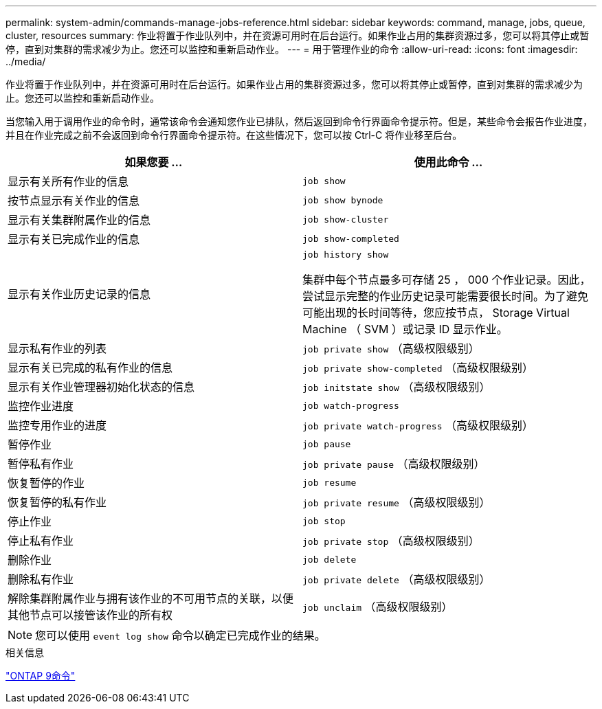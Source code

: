 ---
permalink: system-admin/commands-manage-jobs-reference.html 
sidebar: sidebar 
keywords: command, manage, jobs, queue, cluster, resources 
summary: 作业将置于作业队列中，并在资源可用时在后台运行。如果作业占用的集群资源过多，您可以将其停止或暂停，直到对集群的需求减少为止。您还可以监控和重新启动作业。 
---
= 用于管理作业的命令
:allow-uri-read: 
:icons: font
:imagesdir: ../media/


[role="lead"]
作业将置于作业队列中，并在资源可用时在后台运行。如果作业占用的集群资源过多，您可以将其停止或暂停，直到对集群的需求减少为止。您还可以监控和重新启动作业。

当您输入用于调用作业的命令时，通常该命令会通知您作业已排队，然后返回到命令行界面命令提示符。但是，某些命令会报告作业进度，并且在作业完成之前不会返回到命令行界面命令提示符。在这些情况下，您可以按 Ctrl-C 将作业移至后台。

|===
| 如果您要 ... | 使用此命令 ... 


 a| 
显示有关所有作业的信息
 a| 
`job show`



 a| 
按节点显示有关作业的信息
 a| 
`job show bynode`



 a| 
显示有关集群附属作业的信息
 a| 
`job show-cluster`



 a| 
显示有关已完成作业的信息
 a| 
`job show-completed`



 a| 
显示有关作业历史记录的信息
 a| 
`job history show`

集群中每个节点最多可存储 25 ， 000 个作业记录。因此，尝试显示完整的作业历史记录可能需要很长时间。为了避免可能出现的长时间等待，您应按节点， Storage Virtual Machine （ SVM ）或记录 ID 显示作业。



 a| 
显示私有作业的列表
 a| 
`job private show` （高级权限级别）



 a| 
显示有关已完成的私有作业的信息
 a| 
`job private show-completed` （高级权限级别）



 a| 
显示有关作业管理器初始化状态的信息
 a| 
`job initstate show` （高级权限级别）



 a| 
监控作业进度
 a| 
`job watch-progress`



 a| 
监控专用作业的进度
 a| 
`job private watch-progress` （高级权限级别）



 a| 
暂停作业
 a| 
`job pause`



 a| 
暂停私有作业
 a| 
`job private pause` （高级权限级别）



 a| 
恢复暂停的作业
 a| 
`job resume`



 a| 
恢复暂停的私有作业
 a| 
`job private resume` （高级权限级别）



 a| 
停止作业
 a| 
`job stop`



 a| 
停止私有作业
 a| 
`job private stop` （高级权限级别）



 a| 
删除作业
 a| 
`job delete`



 a| 
删除私有作业
 a| 
`job private delete` （高级权限级别）



 a| 
解除集群附属作业与拥有该作业的不可用节点的关联，以便其他节点可以接管该作业的所有权
 a| 
`job unclaim` （高级权限级别）

|===
[NOTE]
====
您可以使用 `event log show` 命令以确定已完成作业的结果。

====
.相关信息
http://docs.netapp.com/ontap-9/topic/com.netapp.doc.dot-cm-cmpr/GUID-5CB10C70-AC11-41C0-8C16-B4D0DF916E9B.html["ONTAP 9命令"^]
